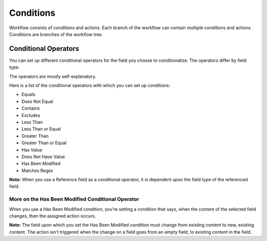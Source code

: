 Conditions
==========

Workflow consists of conditions and actions. Each branch of the workflow
can contain multiple conditions and actions. Conditions are branches of
the workflow tree.

Conditional Operators
---------------------

You can set up different conditional operators for the field you choose
to conditionalize. The operators differ by field type.

The operators are mostly self-explanatory.

Here is a list of the conditional operators with which you can set up
conditions:

-  Equals
-  Does Not Equal
-  Contains
-  Excludes
-  Less Than
-  Less Than or Equal
-  Greater Than
-  Greater Than or Equal
-  Has Value
-  Does Not Have Value
-  Has Been Modified
-  Matches Regex

**Note:** When you use a Reference field as a conditional operator, it
is dependent upon the field type of the referenced field.

More on the Has Been Modified Conditional Operator
~~~~~~~~~~~~~~~~~~~~~~~~~~~~~~~~~~~~~~~~~~~~~~~~~~

When you use a Has Been Modified condition, you're setting a condition
that says, when the content of the selected field changes, then the
assigned action occurs.

**Note:** The field upon which you set the Has Been Modified condition
must change from existing content to new, existing content. The action
isn't triggered when the change on a field goes from an empty field, to
existing content in the field.
